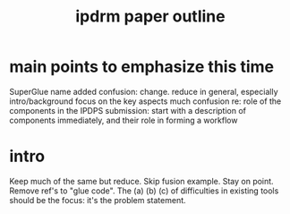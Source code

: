 #+TITLE: ipdrm paper outline
* main points to emphasize this time
SuperGlue name added confusion: change.
reduce in general, especially intro/background
focus on the key aspects
much confusion re: role of the components
in the IPDPS submission: start with a description 
of components immediately, and their role in forming a workflow
* intro
Keep much of the same but reduce.
Skip fusion example.
Stay on point.
Remove ref's to "glue code".
The (a) (b) (c) of difficulties in existing tools
should be the focus: it's the problem statement.
